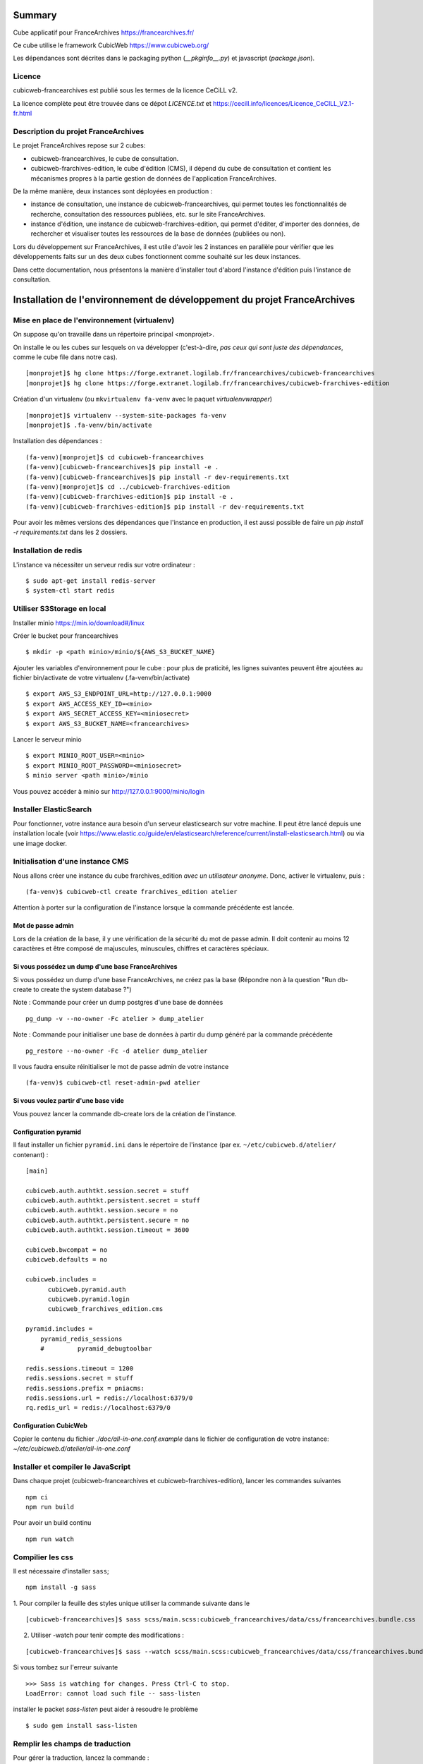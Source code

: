 Summary
=======

Cube applicatif pour FranceArchives https://francearchives.fr/

Ce cube utilise le framework CubicWeb https://www.cubicweb.org/

Les dépendances sont décrites dans le packaging python (`__pkginfo__.py`) et
javascript (`package.json`).


Licence
-------

cubicweb-francearchives est publié sous les termes de la licence CeCiLL v2.

La licence complète peut être trouvée dans ce dépot `LICENCE.txt` et
https://cecill.info/licences/Licence_CeCILL_V2.1-fr.html


Description du projet FranceArchives
------------------------------------

Le projet FranceArchives repose sur 2 cubes:

- cubicweb-francearchives, le cube de consultation.

- cubicweb-frarchives-edition, le cube d'édition (CMS), il dépend du cube de
  consultation et contient les mécanismes propres à la partie gestion de données
  de l'application FranceArchives.

De la même manière, deux instances sont déployées en production :

- instance de consultation, une instance de cubicweb-francearchives, qui permet
  toutes les fonctionnalités de recherche, consultation des ressources publiées,
  etc. sur le site FranceArchives.

- instance d'édition, une instance de cubicweb-frarchives-edition, qui permet
  d'éditer, d'importer des données, de rechercher et visualiser toutes les
  ressources de la base de données (publiées ou non).

Lors du développement sur FranceArchives, il est utile d'avoir les 2 instances
en parallèle pour vérifier que les développements faits sur un des deux cubes
fonctionnent comme souhaité sur les deux instances.

Dans cette documentation, nous présentons la manière d'installer tout d'abord
l'instance d'édition puis l'instance de consultation.

Installation de l'environnement de développement du projet FranceArchives
=========================================================================

Mise en place de l'environnement (virtualenv)
---------------------------------------------

On suppose qu'on travaille dans un répertoire principal <monprojet>.


On installe le ou les cubes sur lesquels on va développer (c'est-à-dire, *pas
ceux qui sont juste des dépendances*, comme le cube file dans notre cas).

::

    [monprojet]$ hg clone https://forge.extranet.logilab.fr/francearchives/cubicweb-francearchives
    [monprojet]$ hg clone https://forge.extranet.logilab.fr/francearchives/cubicweb-frarchives-edition

Création d'un virtualenv (ou ``mkvirtualenv fa-venv`` avec le paquet `virtualenvwrapper`)

::

    [monprojet]$ virtualenv --system-site-packages fa-venv
    [monprojet]$ .fa-venv/bin/activate


Installation des dépendances :

::

    (fa-venv)[monprojet]$ cd cubicweb-francearchives
    (fa-venv)[cubicweb-francearchives]$ pip install -e .
    (fa-venv)[cubicweb-francearchives]$ pip install -r dev-requirements.txt
    (fa-venv)[monprojet]$ cd ../cubicweb-frarchives-edition
    (fa-venv)[cubicweb-frarchives-edition]$ pip install -e .
    (fa-venv)[cubicweb-frarchives-edition]$ pip install -r dev-requirements.txt

Pour avoir les mêmes versions des dépendances que l'instance en production, il
est aussi possible de faire un `pip install -r requirements.txt` dans les 2 dossiers.

Installation de redis
---------------------

L'instance va nécessiter un serveur redis sur votre ordinateur :

::

    $ sudo apt-get install redis-server
    $ system-ctl start redis


Utiliser S3Storage en local
---------------------------

Installer minio https://min.io/download#/linux

Créer le bucket pour francearchives ::

     $ mkdir -p <path minio>/minio/${AWS_S3_BUCKET_NAME}

Ajouter les variables d'environnement pour le cube : pour plus de praticité,
les lignes suivantes peuvent être ajoutées au fichier bin/activate de votre
virtualenv (.fa-venv/bin/activate) ::

    $ export AWS_S3_ENDPOINT_URL=http://127.0.0.1:9000
    $ export AWS_ACCESS_KEY_ID=<minio>
    $ export AWS_SECRET_ACCESS_KEY=<miniosecret>
    $ export AWS_S3_BUCKET_NAME=<francearchives>


Lancer le serveur minio ::

    $ export MINIO_ROOT_USER=<minio>
    $ export MINIO_ROOT_PASSWORD=<miniosecret>
    $ minio server <path minio>/minio

Vous pouvez accéder à minio sur http://127.0.0.1:9000/minio/login

Installer ElasticSearch
-----------------------

Pour fonctionner, votre instance aura besoin d'un serveur elasticsearch sur votre
machine. Il peut être lancé depuis une installation locale
(voir https://www.elastic.co/guide/en/elasticsearch/reference/current/install-elasticsearch.html)
ou via une image docker.

Initialisation d'une instance CMS
---------------------------------

Nous allons créer une instance du cube frarchives_edition *avec un utilisateur
anonyme*. Donc, activer le virtualenv, puis :

::

    (fa-venv)$ cubicweb-ctl create frarchives_edition atelier

Attention à porter sur la configuration de l'instance lorsque la commande précédente
est lancée.

Mot de passe admin
~~~~~~~~~~~~~~~~~~

Lors de la création de la base, il y une vérification de la sécurité du mot de
passe admin.
Il doit contenir au moins 12 caractères et être composé de majuscules, minuscules,
chiffres et caractères spéciaux.

Si vous possédez un dump d'une base FranceArchives
~~~~~~~~~~~~~~~~~~~~~~~~~~~~~~~~~~~~~~~~~~~~~~~~~~

Si vous possédez un dump d'une base FranceArchives, ne créez pas la base
(Répondre non à la question "Run db-create to create the system database ?")

Note : Commande pour créer un dump postgres d'une base de données

::

    pg_dump -v --no-owner -Fc atelier > dump_atelier

Note : Commande pour initialiser une base de données à partir du dump généré
par la commande précédente

::

    pg_restore --no-owner -Fc -d atelier dump_atelier

Il vous faudra ensuite réinitialiser le mot de passe admin de votre instance

::

    (fa-venv)$ cubicweb-ctl reset-admin-pwd atelier

Si vous voulez partir d'une base vide
~~~~~~~~~~~~~~~~~~~~~~~~~~~~~~~~~~~~~

Vous pouvez lancer la commande db-create lors de la création de l'instance.

Configuration pyramid
~~~~~~~~~~~~~~~~~~~~~

Il faut installer un fichier ``pyramid.ini`` dans le répertoire de
l'instance (par ex. ``~/etc/cubicweb.d/atelier/`` contenant) :

::

  [main]

  cubicweb.auth.authtkt.session.secret = stuff
  cubicweb.auth.authtkt.persistent.secret = stuff
  cubicweb.auth.authtkt.session.secure = no
  cubicweb.auth.authtkt.persistent.secure = no
  cubicweb.auth.authtkt.session.timeout = 3600

  cubicweb.bwcompat = no
  cubicweb.defaults = no

  cubicweb.includes =
        cubicweb.pyramid.auth
        cubicweb.pyramid.login
        cubicweb_frarchives_edition.cms

  pyramid.includes =
      pyramid_redis_sessions
      #         pyramid_debugtoolbar

  redis.sessions.timeout = 1200
  redis.sessions.secret = stuff
  redis.sessions.prefix = pniacms:
  redis.sessions.url = redis://localhost:6379/0
  rq.redis_url = redis://localhost:6379/0

Configuration CubicWeb
~~~~~~~~~~~~~~~~~~~~~~

Copier le contenu du fichier `./doc/all-in-one.conf.example` dans le fichier de configuration
de votre instance: `~/etc/cubicweb.d/atelier/all-in-one.conf`

Installer et compiler le JavaScript
-----------------------------------

Dans chaque projet (cubicweb-francearchives et cubicweb-frarchives-edition),
lancer les commandes suivantes ::

    npm ci
    npm run build

Pour avoir un build continu ::

    npm run watch


Compilier les css
-----------------

Il est nécessaire d'installer ``sass``;

::

    npm install -g sass

1. Pour compiler la feuille des styles unique utiliser la commande suivante dans le
::

  [cubicweb-francearchives]$ sass scss/main.scss:cubicweb_francearchives/data/css/francearchives.bundle.css

2. Utiliser -watch pour tenir compte des modifications :

::

  [cubicweb-francearchives]$ sass --watch scss/main.scss:cubicweb_francearchives/data/css/francearchives.bundle.css

Si vous tombez sur l'erreur suivante ::

  >>> Sass is watching for changes. Press Ctrl-C to stop.
  LoadError: cannot load such file -- sass-listen

installer le packet `sass-listen` peut aider à resoudre le problème ::

  $ sudo gem install sass-listen

Remplir les champs de traduction
--------------------------------

Pour gérer la traduction, lancez la commande :

::

    (fa-env)$ cubicweb-ctl i18ninstance atelier


Démarrer l'instance
-------------------

Vous y êtes presque !! 

Avant de lancer votre instance, n'oubliez pas d'avoir :
- votre serveur minio qui tourne (voir section sur Minio)
- un serveur elasticsearch qui tourne

::

    (fa-env)$ cubicweb-ctl pyramid -D atelier


Démarrer un worker
------------------

Pour exécuter les tâches asynchrones (comme l'import de fichiers EAD, etc.)
on utilise un worker RQ, à lancer en parallèle de l'application pyramid.

::

    (fa-env)$ cubicweb-ctl rq-worker atelier


Remplir ses index elasticsearch
-------------------------------

Si vous êtes partis d'une base existante (dump PostGres), vous allez devoir
indexer vos données dans les index elasticsearch.

Indexer les documents :

::

    (fa-env)$ cubicweb-ctl index-in-es atelier


Indexer les autorités :

::

    (fa-env)$ cubicweb-ctl index-es-suggest atelier


Configurer son instance de consultation
=======================================

En production, deux instances fonctionnent en parallèle : une de type CMS (que l'on
a appelée atelier dans les étapes précédentes). Il peut ête utile d'avoir
également sous la main une instance consultation.

Activer le virtualenv puis ::

    (fa-venv)$ cubicweb-ctl create francearchives consultation

Cette instance va utiliser le namespace "published" de l'instance atelier.
Il ne faut donc pas lancer la commande db-create.

Fichier sources
---------------

Modifier le fichier ~/etc/cubicweb.d/consultation/sources pour y
ajouter/modifier les informations suivantes ::

    db-name=atelier

    db-namespace=published

Fichier all-in-one.conf
-----------------------

Copier le contenu du fichier `./doc/consultation_all-in-one.conf.example` dans le fichier de configuration
de votre instance: `~/etc/cubicweb.d/consultation/all-in-one.conf`

Fichier pyramid.ini
-------------------

Copier la configuration suivante dans le fichier `~/etc/cubicweb.d/consultation/pyramid.ini`

::

    [main]
    cubicweb.auth.authtkt.session.secret = stuff
    cubicweb.auth.authtkt.persistent.secret = stuff
    cubicweb.auth.authtkt.session.secure = no
    cubicweb.auth.authtkt.persistent.secure = no
    cubicweb.session.secret = the-secret

    cubicweb.bwcompat = no
    cubicweb.defaults = no

    cubicweb.includes =
        cubicweb.pyramid.auth
        cubicweb.pyramid.session

Remplir les champs de traduction
--------------------------------

Pour gérer la traduction dans cette instance, lancez la commande :

::

    (fa-env)$ cubicweb-ctl i18ninstance consultation


Lancer l'instance de consultation
---------------------------------

L'instance de consultation se lance comme l'instance CMS :
Avant de lancer votre instance, n'oubliez pas d'avoir :
- votre serveur minio qui tourne (voir section sur Minio)
- un serveur elasticsearch qui tourne

::

    (fa-env)$ cubicweb-ctl pyramid -D consultation


Bonnes pratiques de développement
=================================


Black
-----

Pour lancer **black** ::

  black --config pyproject.toml .

Ajouter **black** dans les hooks **hg** ::

créer le script `path_hook` (exemple de code) ::

  #!/bin/sh
  for fpath in $(hg status --no-status --modified --added | grep ".py$") ; do
    black ${fpath}
  done

et appeler le ̀.hg\hgrc` du projet ::

  [hooks]
  precommit = path_to_hook
  pre-amend = path_to_hook


il est possible d'intégrer la config utilisée pour le projet ::

  #!/bin/sh
  for fpath in $(hg status --no-status --modified --added | grep ".py$") ; do
    black --config $1 ${fpath}
  done


et appeler le ̀.hg\hgrc` du projet ::

  [hooks]
  precommit = path_to_hook pyproject.toml
  pre-amend = path_to_hook pyproject.toml


Tests
-----

Lancer les tests avec tox
~~~~~~~~~~~~~~~~~~~~~~~~~

Vous aurez besoin de :

* elasticsearch version 7.x installable en suivant ce guide https://www.elastic.co/guide/en/elasticsearch/reference/current/getting-started-install.html
* ``sudo apt-get install poppler-utils`` (pour ``pdftotext``)
* ``sudo apt-get install ruby-sass`` (pour ``sass``)

Pour lancer les tests ::

  tox

Pour lancer les tests en parallèle sur plusieurs CPUs, installez `pytest-xdist`.

Les données utilisées pour les tests ne correspondent pas aux données
réelles.

Ces fichiers ne doivent pas être utilisés dans un autre but que celui
de tester la présente application. Le ministère de la Culture décline
toute responsabilité sur les problèmes et inconvénients, de quelque
nature qu'ils soient, qui pourraient survenir en raison d'une
utilisation de ces fichiers à d'autres fins que de tester la présente
application.

**ElasticSearch et Pifpaf**

``pifpaf`` est utilisé pour permettre à ``tox`` de se servir des services installés en
local. Pour que ``pifpaf`` arrive à lancer ``elasticsearch`` il faut ::

 1. Ajouter le compte utilisateur servant a lancer ``tox`` au groupe ``elasticsearch``::

    usermod -a -G elasticsearch USER

 2. Modifier les permissions de `/etc/elasticsearch` ::

    chmod +rx /etc/elasticsearch
    chmod -R +r /etc/elasticsearch
    chmod +r /etc/default/elasticsearch

 3. Modifier les permissions du dossier ``/var/log/elasticsearch``::

    chmod 774 /var/log/elasticsearch

 4. Modifier les permissions du fichier ``/var/log/elasticsearch/gc.log``::

    chown USER /var/log/elasticsearch/gc.log
    chmod 664 /var/log/elasticsearch/gc.log

Lancer les tests a11y
~~~~~~~~~~~~~~~~~~~~~

1. Installer pa11y

   npm install pa11y

2. Lancer les tests

   BASEURL=<host:port>/fr  node a11y/test.js

Déployer Kubernetes en local
----------------------------

Pour préparer le déploiement en local, il faut

* récupérer le fichier de configuration du cluster Kubernetes et ajouter la variable KUBECONFIG::

      export KUBECONFIG=<path to config>

* se créer un access token pour le project cubicweb-francearchives

Pour déployer, il faut

1. se connecter au dépôt des images docker avec son access token::

      docker login -u <username> -p <password> <registry>

2. récupérer les données à remplir et les crédentiels de la CI
3. copier le fichier ``env.example``::

      cp env.example .env

   et remplir le nouveau fichier avec les données récupérés
4. lancer le script en utilisant les crédentiels de la CI::

      CI_REGISTRY=<registry> REGISTRY_DEPLOY_TOKEN=<registry deploy token> REGISTRY_DEPLOY_USERNAME=<registry deploy username> ./deploy.sh .env

5. pour voir seulement les changements sans les déploier, il est possible de rajouter l'option
   ``--dry-run``


Documentation supplémentaire
----------------------------

Des éléments supplémentaires de documentation sont dans `doc/`, dont notamment :

* `doc_dev.rst` explique des problèmes qui peuvent être rencontrés
  lors de l'installation ;

Des informations sur la mise en production, le fonctionnement interne du site, et
des études réalisées pour le client sont disponibles sur dans le repo :

https://forge.extranet.logilab.fr/francearchives/documentation/


Contributrices et contributeurs
-------------------------------

Voici une liste non exhaustive des personnes ayant contribué à
ce logiciel (ordre alphabetique) :

* Adrien Di Mascio
* Arthur Lutz
* Carine Dengler
* David Douard
* Elodie Thiéblin
* Juliette Belin
* Katia Saurfelt
* Samuel Trégouët
* Sylvain Thénault
* Tanguy Le Carrour
